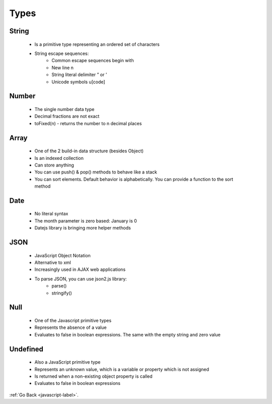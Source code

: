 .. _javascript-types-label:

Types
=====

String
------
    - Is a primitive type representing an ordered set of characters

    .. code-block:: python
       :linenos:

       Var string1 = “The quick brown fox’s jump”;
       Var string2 = ‘“The quick brown fox”’;

    - String escape sequences:
        - Common escape sequences begin with \
        - New line \n
        - String literal delimiter \” or \’
        - Unicode symbols \u[code]

Number
------
    - The single number data type
    - Decimal fractions are not exact
    - toFixed(n) - returns the number to n decimal places

Array
-----
    - One of the 2 build-in data structure (besides Object)
    - Is an indexed collection
    - Can store anything
    - You can use push() & pop() methods to behave like a stack
    - You can sort elements. Default behavior is alphabetically. You can provide a
      function to the sort method

Date
----
    - No literal syntax
    - The month parameter is zero based: January is 0
    - Datejs library is bringing more helper methods

    .. code-block:: python
       :linenos:

       Var birthday = new Date(2019, 10, 26);

JSON
----
    - JavaScript Object Notation
    - Alternative to xml
    - Increasingly used in AJAX web applications
    - To parse JSON, you can use json2.js library:
        - parse()
        - stringify()

Null
----
    - One of the Javascript primitive types
    - Represents the absence of a value
    - Evaluates to false in boolean expressions. The same with the empty string and zero value

    .. code-block:: python
       :linenos:

       var mtvalue = null;
       if (!null){
           write("null evaluates to false");
       }
       var hasAValue = 1;
       if (hasAValue){
         write(hasAValue + " has a value")
       }
       Output
       null evaluates to false
       1 has a value

Undefined
---------
    - Also a JavaScript primitive type
    - Represents an unknown value, which is a variable or property which is not assigned
    - Is returned when a non-existing object property is called
    - Evaluates to false in boolean expressions

    .. code-block:: python
       :linenos:

       var notAssigned;
       write(notAssigned)
       if(!notAssigned){
         write("undefined evaluates to false");
       }
       var person = {
         name: "Frank"
       };
       write("non-existent object property: "+ person.age);
       write(typeof person)
       Output:
       undefined
       undefined evaluates to false
       non-existent object property: undefined
       Objec

:ref:`Go Back <javascript-label>`.